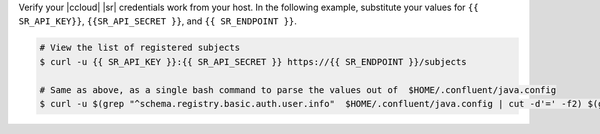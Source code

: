 Verify your |ccloud| |sr| credentials work from your host.
In the following example, substitute your values for ``{{ SR_API_KEY}}``,
``{{SR_API_SECRET }}``, and ``{{ SR_ENDPOINT }}``.

.. code-block:: text

   # View the list of registered subjects
   $ curl -u {{ SR_API_KEY }}:{{ SR_API_SECRET }} https://{{ SR_ENDPOINT }}/subjects

   # Same as above, as a single bash command to parse the values out of  $HOME/.confluent/java.config
   $ curl -u $(grep "^schema.registry.basic.auth.user.info"  $HOME/.confluent/java.config | cut -d'=' -f2) $(grep "^schema.registry.url"  $HOME/.confluent/java.config | cut -d'=' -f2)/subjects
